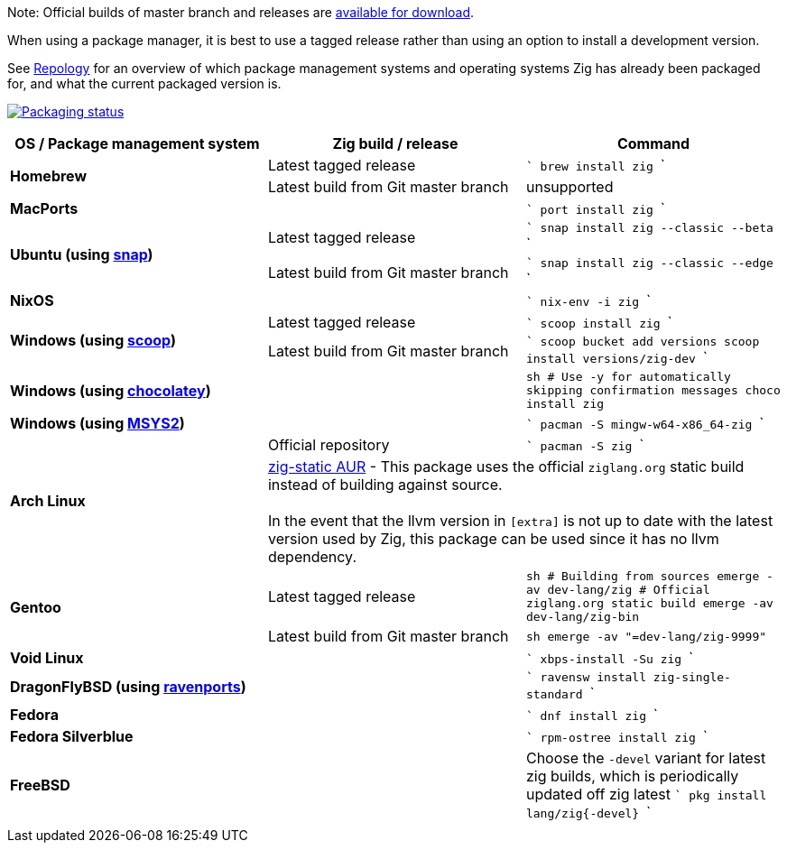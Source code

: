 Note: Official builds of master branch and releases are https://ziglang.org/download/[available for download].

When using a package manager, it is best to use a tagged release rather than
using an option to install a development version.

See https://repology.org/project/zig/versions[Repology] for an overview of which package management systems and operating systems Zig has already been packaged for, and what the current packaged version is.

https://repology.org/project/zig/versions[image:https://repology.org/badge/vertical-allrepos/zig.svg[Packaging status]]

[cols="3",options="header"]
|====
    | OS / Package management system
    | Zig build / release
    | Command

.2+a| **Homebrew**
    | Latest tagged release
    |
```
brew install zig
```
    | Latest build from Git master branch
    | unsupported

 2+a| **MacPorts**
    |
```
port install zig
```

.2+a| **Ubuntu (using https://snapcraft.io/zig[snap])**
    | Latest tagged release
    |
```
snap install zig --classic --beta
```
    | Latest build from Git master branch
    |
```
snap install zig --classic --edge
```

 2+a| **NixOS**
    |
```
nix-env -i zig
```

.2+a| **Windows (using http://scoop.sh/[scoop])**
    | Latest tagged release
    |
```
scoop install zig
```
    | Latest build from Git master branch
    |
```
scoop bucket add versions
scoop install versions/zig-dev
```

 2+a| **Windows (using https://chocolatey.org[chocolatey])**
    |
```sh
# Use -y for automatically skipping confirmation messages
choco install zig
```

 2+a| **Windows (using https://msys2.org[MSYS2])**
    |
```
pacman -S mingw-w64-x86_64-zig
```

.2+a| **Arch Linux**
    | Official repository
    |
```
pacman -S zig
```
  2+| https://aur.archlinux.org/packages/zig-static/[zig-static AUR] -
This package uses the official `ziglang.org` static build instead of building against source. +
 +
In the event that the llvm version in `[extra]` is not up to date with the latest version used by Zig,
this package can be used since it has no llvm dependency.

.2+a| **Gentoo**
    | Latest tagged release
    |
```sh
# Building from sources
emerge -av dev-lang/zig
# Official ziglang.org static build
emerge -av dev-lang/zig-bin
```
    | Latest build from Git master branch
    |
```sh
emerge -av "=dev-lang/zig-9999"
```

 2+a| **Void Linux**
    |
```
xbps-install -Su zig
```

 2+a| **DragonFlyBSD (using http://www.ravenports.com/[ravenports])**
    |
```
ravensw install zig-single-standard
```

 2+a| **Fedora**
    |
```
dnf install zig
```

 2+a| **Fedora Silverblue**
    |
```
rpm-ostree install zig
```

 2+a| **FreeBSD**
    | Choose the `-devel` variant for latest zig builds, which is periodically updated off zig latest 
```
pkg install lang/zig{-devel}
```
  3+|
|====


